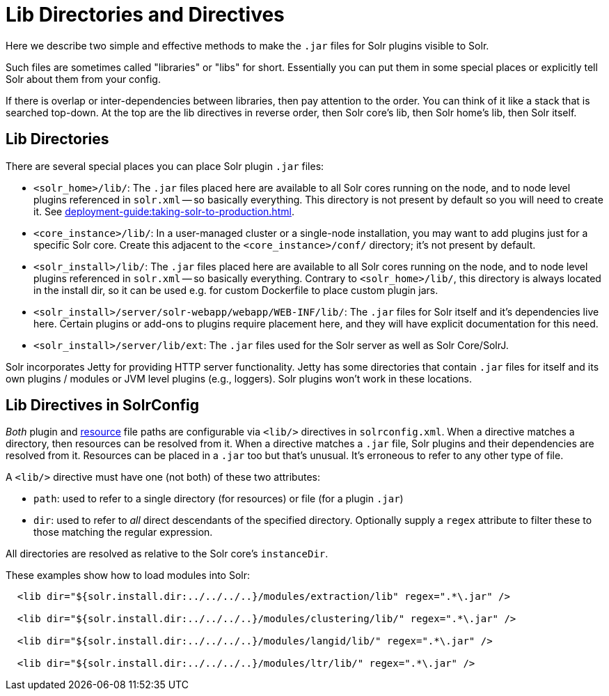 = Lib Directories and Directives

// Licensed to the Apache Software Foundation (ASF) under one
// or more contributor license agreements.  See the NOTICE file
// distributed with this work for additional information
// regarding copyright ownership.  The ASF licenses this file
// to you under the Apache License, Version 2.0 (the
// "License"); you may not use this file except in compliance
// with the License.  You may obtain a copy of the License at
//
//   http://www.apache.org/licenses/LICENSE-2.0
//
// Unless required by applicable law or agreed to in writing,
// software distributed under the License is distributed on an
// "AS IS" BASIS, WITHOUT WARRANTIES OR CONDITIONS OF ANY
// KIND, either express or implied.  See the License for the
// specific language governing permissions and limitations
// under the License.

Here we describe two simple and effective methods to make the `.jar` files for Solr plugins visible to Solr.

Such files are sometimes called "libraries" or "libs" for short.
Essentially you can put them in some special places or explicitly tell Solr about them from your config.

If there is overlap or inter-dependencies between libraries, then pay attention to the order.  You can think of it like a stack that is searched top-down.  At the top are the lib directives in reverse order, then Solr core's lib, then Solr home's lib, then Solr itself.

== Lib Directories

There are several special places you can place Solr plugin `.jar` files:

* `<solr_home>/lib/`: The `.jar` files placed here are available to all Solr cores running on the node, and to node level plugins referenced in `solr.xml` -- so basically everything.
This directory is not present by default so you will need to create it.
See xref:deployment-guide:taking-solr-to-production.adoc[].

* `<core_instance>/lib/`: In a user-managed cluster or a single-node installation, you may want to add plugins just for a specific Solr core.
Create this adjacent to the `<core_instance>/conf/` directory; it's not present by default.

* `<solr_install>/lib/`: The `.jar` files placed here are available to all Solr cores running on the node, and to node level plugins referenced in `solr.xml` -- so basically everything.
Contrary to `<solr_home>/lib/`, this directory is always located in the install dir, so it can be used e.g. for custom
Dockerfile to place custom plugin jars.

* `<solr_install>/server/solr-webapp/webapp/WEB-INF/lib/`: The `.jar` files for Solr itself and it's dependencies live here.
Certain plugins or add-ons to plugins require placement here, and they will have explicit documentation for this need.

* `<solr_install>/server/lib/ext`: The `.jar` files used for the Solr server as well as Solr Core/SolrJ.

Solr incorporates Jetty for providing HTTP server functionality.
Jetty has some directories that contain `.jar` files for itself and its own plugins / modules or JVM level plugins (e.g., loggers).
Solr plugins won't work in these locations.

== Lib Directives in SolrConfig

_Both_ plugin and xref:resource-loading.adoc[resource] file paths are configurable via `<lib/>` directives in `solrconfig.xml`.
When a directive matches a directory, then resources can be resolved from it.
When a directive matches a `.jar` file, Solr plugins and their dependencies are resolved from it.
Resources can be placed in a `.jar` too but that's unusual.
It's erroneous to refer to any other type of file.

A `<lib/>` directive must have one (not both) of these two attributes:

* `path`: used to refer to a single directory (for resources) or file (for a plugin `.jar`)

* `dir`: used to refer to _all_ direct descendants of the specified directory.  Optionally supply a `regex` attribute to filter these to those matching the regular expression.

All directories are resolved as relative to the Solr core's `instanceDir`.

These examples show how to load modules into Solr:

[source,xml]
----
  <lib dir="${solr.install.dir:../../../..}/modules/extraction/lib" regex=".*\.jar" />

  <lib dir="${solr.install.dir:../../../..}/modules/clustering/lib/" regex=".*\.jar" />

  <lib dir="${solr.install.dir:../../../..}/modules/langid/lib/" regex=".*\.jar" />

  <lib dir="${solr.install.dir:../../../..}/modules/ltr/lib/" regex=".*\.jar" />
----
